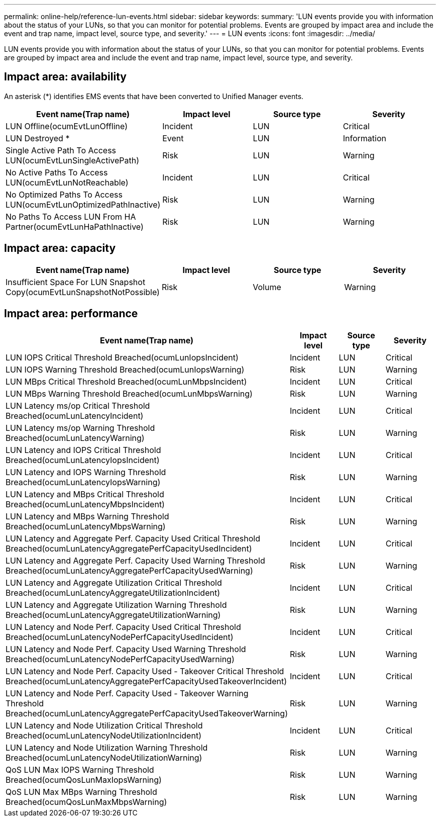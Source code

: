 ---
permalink: online-help/reference-lun-events.html
sidebar: sidebar
keywords: 
summary: 'LUN events provide you with information about the status of your LUNs, so that you can monitor for potential problems. Events are grouped by impact area and include the event and trap name, impact level, source type, and severity.'
---
= LUN events
:icons: font
:imagesdir: ../media/

[.lead]
LUN events provide you with information about the status of your LUNs, so that you can monitor for potential problems. Events are grouped by impact area and include the event and trap name, impact level, source type, and severity.

== Impact area: availability

An asterisk (*) identifies EMS events that have been converted to Unified Manager events.

[options="header"]
|===
| Event name(Trap name) | Impact level| Source type| Severity
a|
LUN Offline(ocumEvtLunOffline)

a|
Incident
a|
LUN
a|
Critical
a|
LUN Destroyed *
a|
Event
a|
LUN
a|
Information
a|
Single Active Path To Access LUN(ocumEvtLunSingleActivePath)

a|
Risk
a|
LUN
a|
Warning
a|
No Active Paths To Access LUN(ocumEvtLunNotReachable)

a|
Incident
a|
LUN
a|
Critical
a|
No Optimized Paths To Access LUN(ocumEvtLunOptimizedPathInactive)

a|
Risk
a|
LUN
a|
Warning
a|
No Paths To Access LUN From HA Partner(ocumEvtLunHaPathInactive)

a|
Risk
a|
LUN
a|
Warning
|===

== Impact area: capacity

[options="header"]
|===
| Event name(Trap name) | Impact level| Source type| Severity
a|
Insufficient Space For LUN Snapshot Copy(ocumEvtLunSnapshotNotPossible)

a|
Risk
a|
Volume
a|
Warning
|===

== Impact area: performance

[options="header"]
|===
| Event name(Trap name) | Impact level| Source type| Severity
a|
LUN IOPS Critical Threshold Breached(ocumLunIopsIncident)

a|
Incident
a|
LUN
a|
Critical
a|
LUN IOPS Warning Threshold Breached(ocumLunIopsWarning)

a|
Risk
a|
LUN
a|
Warning
a|
LUN MBps Critical Threshold Breached(ocumLunMbpsIncident)

a|
Incident
a|
LUN
a|
Critical
a|
LUN MBps Warning Threshold Breached(ocumLunMbpsWarning)

a|
Risk
a|
LUN
a|
Warning
a|
LUN Latency ms/op Critical Threshold Breached(ocumLunLatencyIncident)

a|
Incident
a|
LUN
a|
Critical
a|
LUN Latency ms/op Warning Threshold Breached(ocumLunLatencyWarning)

a|
Risk
a|
LUN
a|
Warning
a|
LUN Latency and IOPS Critical Threshold Breached(ocumLunLatencyIopsIncident)

a|
Incident
a|
LUN
a|
Critical
a|
LUN Latency and IOPS Warning Threshold Breached(ocumLunLatencyIopsWarning)

a|
Risk
a|
LUN
a|
Warning
a|
LUN Latency and MBps Critical Threshold Breached(ocumLunLatencyMbpsIncident)

a|
Incident
a|
LUN
a|
Critical
a|
LUN Latency and MBps Warning Threshold Breached(ocumLunLatencyMbpsWarning)

a|
Risk
a|
LUN
a|
Warning
a|
LUN Latency and Aggregate Perf. Capacity Used Critical Threshold Breached(ocumLunLatencyAggregatePerfCapacityUsedIncident)

a|
Incident
a|
LUN
a|
Critical
a|
LUN Latency and Aggregate Perf. Capacity Used Warning Threshold Breached(ocumLunLatencyAggregatePerfCapacityUsedWarning)

a|
Risk
a|
LUN
a|
Warning
a|
LUN Latency and Aggregate Utilization Critical Threshold Breached(ocumLunLatencyAggregateUtilizationIncident)

a|
Incident
a|
LUN
a|
Critical
a|
LUN Latency and Aggregate Utilization Warning Threshold Breached(ocumLunLatencyAggregateUtilizationWarning)

a|
Risk
a|
LUN
a|
Warning
a|
LUN Latency and Node Perf. Capacity Used Critical Threshold Breached(ocumLunLatencyNodePerfCapacityUsedIncident)

a|
Incident
a|
LUN
a|
Critical
a|
LUN Latency and Node Perf. Capacity Used Warning Threshold Breached(ocumLunLatencyNodePerfCapacityUsedWarning)

a|
Risk
a|
LUN
a|
Warning
a|
LUN Latency and Node Perf. Capacity Used - Takeover Critical Threshold Breached(ocumLunLatencyAggregatePerfCapacityUsedTakeoverIncident)

a|
Incident
a|
LUN
a|
Critical
a|
LUN Latency and Node Perf. Capacity Used - Takeover Warning Threshold Breached(ocumLunLatencyAggregatePerfCapacityUsedTakeoverWarning)

a|
Risk
a|
LUN
a|
Warning
a|
LUN Latency and Node Utilization Critical Threshold Breached(ocumLunLatencyNodeUtilizationIncident)

a|
Incident
a|
LUN
a|
Critical
a|
LUN Latency and Node Utilization Warning Threshold Breached(ocumLunLatencyNodeUtilizationWarning)

a|
Risk
a|
LUN
a|
Warning
a|
QoS LUN Max IOPS Warning Threshold Breached(ocumQosLunMaxIopsWarning)

a|
Risk
a|
LUN
a|
Warning
a|
QoS LUN Max MBps Warning Threshold Breached(ocumQosLunMaxMbpsWarning)

a|
Risk
a|
LUN
a|
Warning
|===
